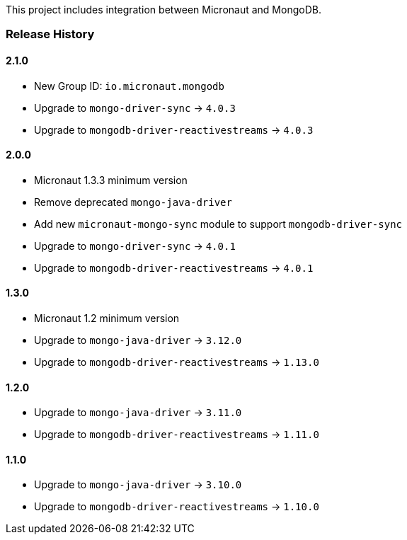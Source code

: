 This project includes integration between Micronaut and MongoDB.

=== Release History

==== 2.1.0

* New Group ID: `io.micronaut.mongodb`
* Upgrade to `mongo-driver-sync` -> `4.0.3`
* Upgrade to `mongodb-driver-reactivestreams` -> `4.0.3`

==== 2.0.0

* Micronaut 1.3.3 minimum version
* Remove deprecated `mongo-java-driver`
* Add new `micronaut-mongo-sync` module to support `mongodb-driver-sync`
* Upgrade to `mongo-driver-sync` -> `4.0.1`
* Upgrade to `mongodb-driver-reactivestreams` -> `4.0.1`

==== 1.3.0

* Micronaut 1.2 minimum version
* Upgrade to `mongo-java-driver` -> `3.12.0`
* Upgrade to `mongodb-driver-reactivestreams` -> `1.13.0`

==== 1.2.0

* Upgrade to `mongo-java-driver` -> `3.11.0`
* Upgrade to `mongodb-driver-reactivestreams` -> `1.11.0`

==== 1.1.0

* Upgrade to `mongo-java-driver` -> `3.10.0`
* Upgrade to `mongodb-driver-reactivestreams` -> `1.10.0`